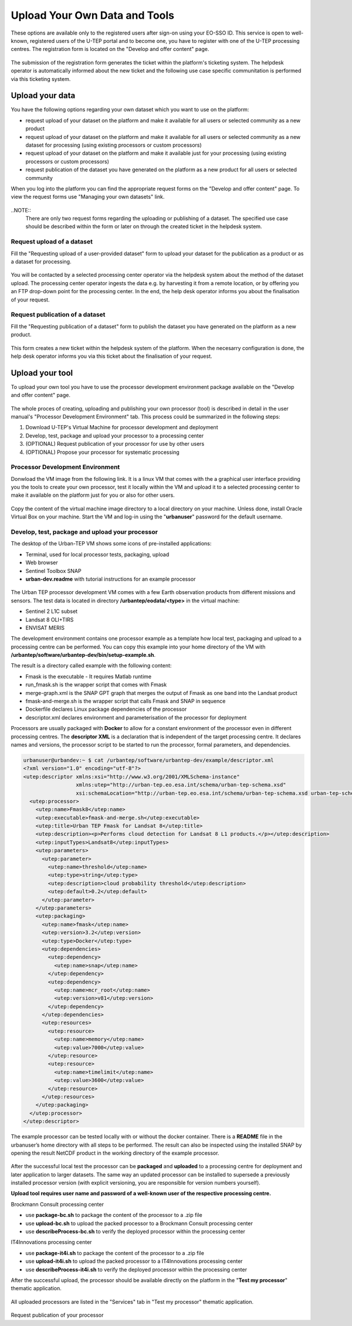 .. _QSM5:

Upload Your Own Data and Tools
------------------------------

These options are available only to the registered users after sign-on using your EO-SSO ID. This service is open to well-known, registered users of the U-TEP portal and to become one, you have to register with one of the U-TEP processing centres. The registration form is located on the "Develop and offer content" page.

.. figure:: includes/qsm5-f1.png
	:align: center
	:width: 80%
	:figclass: img-container-border

.. figure:: includes/qsm5-f5.png
	:align: center
	:width: 80%
	:figclass: img-container-border
	
The submission of the registration form generates the ticket within the platform's ticketing system. The helpdesk operator is automatically informed about the new ticket and the following use case specific communitation is performed via this ticketing system.
	
Upload your data
================

You have the following options regarding your own dataset which you want to use on the platform:

* request upload of your dataset on the platform and make it available for all users or selected community as a new product
* request upload of your dataset on the platform and make it available for all users or selected community as a new dataset for processing (using existing processors or custom processors)
* request upload of your dataset on the platform and make it available just for your processing (using existing processors or custom processors)
* request publication of the dataset you have generated on the platform as a new product for all users or selected community 

When you log into the platform you can find the appropriate request forms on the "Develop and offer content" page. To view the request forms use "Managing your own datasets" link.

.. figure:: includes/qsm5-f2.png
	:align: center
	:width: 80%
	:figclass: img-container-border
	
..NOTE:: 
	There are only two request forms regarding the uploading or publishing of a dataset. The specified use case should be described within the form or later on through the created ticket in the helpdesk system.

Request upload of a dataset
~~~~~~~~~~~~~~~~~~~~~~~~~~~

Fill the "Requesting upload of a user-provided dataset" form to upload your dataset for the publication as a product or as a dataset for processing.

.. figure:: includes/qsm5-f3.png
	:align: center
	:width: 80%
	:figclass: img-container-border

You will be contacted by a selected processing center operator via the helpdesk system about the method of the dataset upload. The processing center operator ingests the data e.g. by harvesting it from a remote location, or by offering you an FTP drop-down point for the processing center. In the end, the help desk operator informs you about the finalisation of your request.
	
Request publication of a dataset
~~~~~~~~~~~~~~~~~~~~~~~~~~~~~~~~

Fill the "Requesting publication of a dataset" form to publish the dataset you have generated on the platform as a new product.

.. figure:: includes/qsm5-f4.png
	:align: center
	:width: 80%
	:figclass: img-container-border
	
This form creates a new ticket within the helpdesk system of the platform. When the necesarry configuration is done, the help desk operator informs you via this ticket about the finalisation of your request.

Upload your tool
================

To upload your own tool you have to use the processor development environment package available on the "Develop and offer content" page.

.. figure:: includes/qsm5-f6.png
	:align: center
	:width: 80%
	:figclass: img-container-border

The whole proces of creating, uploading and publishing your own processor (tool) is described in detail in the user manual's "Processor Development Environment" tab. This process could be summarized in the following steps:

1. Download U-TEP's Virtual Machine for processor development and deployment
2. Develop, test, package and upload your processor to a processing center
3. (OPTIONAL) Request publication of your processor for use by other users
4. (OPTIONAL) Propose your processor for systematic processing 


Processor Development Environment 
~~~~~~~~~~~~~~~~~~~~~~~~~~~~~~~~~

Donwload the VM image from the following link. It is a linux VM that comes with the a graphical user interface providing you the tools to create your own processor, test it locally within the VM and upload it to a selected processing center to make it available on the platform just for you or also for other users.

.. figure:: includes/qsm5-f7.png
	:align: center
	:width: 80%
	:figclass: img-container-border

Copy the content of the virtual machine image directory to a local directory on your machine. Unless done, install Oracle Virtual Box on your machine. Start the VM and log-in using the "**urbanuser**" password for the default username.

Develop, test, package and upload your processor 
~~~~~~~~~~~~~~~~~~~~~~~~~~~~~~~~~~~~~~~~~~~~~~~~

The desktop of the Urban-TEP VM shows some icons of pre-installed applications:

* Terminal, used for local processor tests, packaging, upload
* Web browser
* Sentinel Toolbox SNAP
* **urban-dev.readme** with tutorial instructions for an example processor

.. figure:: includes/qsm5-f8.png
	:align: center
	:width: 80%
	:figclass: img-container-border
	
The Urban TEP processor development VM comes with a few Earth observation products from different missions and sensors. The test data is located in directory **/urbantep/eodata/<type>** in the virtual machine:

* Sentinel 2 L1C subset
* Landsat 8 OLI+TIRS
* ENVISAT MERIS

The development environment contains one processor example as a template how local test, packaging and upload to a processing centre can be performed. You can copy this example into your home directory of the VM with **/urbantep/software/urbantep-dev/bin/setup-example.sh**.

The result is a directory called example with the following content:

* Fmask is the executable - It requires Matlab runtime
* run_fmask.sh is the wrapper script that comes with Fmask
* merge-graph.xml is the SNAP GPT graph that merges the output of Fmask as one band into the Landsat product
* fmask-and-merge.sh is the wrapper script that calls Fmask and SNAP in sequence
* Dockerfile declares Linux package dependencies of the processor
* descriptor.xml declares environment and parameterisation of the processor for deployment

Processors are usually packaged with **Docker** to allow for a constant environment of the processor even in different processing centres. The **descriptor XML** is a declaration that is independent of the target processing centre. It declares names and versions, the processor script to be started to run the processor, formal parameters, and dependencies.

.. code:: xml

   urbanuser@urbandev:~ $ cat /urbantep/software/urbantep-dev/example/descriptor.xml 
   <?xml version="1.0" encoding="utf-8"?>
   <utep:descriptor xmlns:xsi="http://www.w3.org/2001/XMLSchema-instance"
                    xmlns:utep="http://urban-tep.eo.esa.int/schema/urban-tep-schema.xsd"
                    xsi:schemaLocation="http://urban-tep.eo.esa.int/schema/urban-tep-schema.xsd urban-tep-schema.xsd">
     <utep:processor>
       <utep:name>Fmask8</utep:name>
       <utep:executable>fmask-and-merge.sh</utep:executable>
       <utep:title>Urban TEP Fmask for Landsat 8</utep:title>
       <utep:description><p>Performs cloud detection for Landsat 8 L1 products.</p></utep:description>
       <utep:inputTypes>Landsat8</utep:inputTypes>
       <utep:parameters>
         <utep:parameter>
           <utep:name>threshold</utep:name>
           <utep:type>string</utep:type>
           <utep:description>cloud probability threshold</utep:description>
           <utep:default>0.2</utep:default>
         </utep:parameter>
       </utep:parameters>
       <utep:packaging>
         <utep:name>fmask</utep:name>
         <utep:version>3.2</utep:version>
         <utep:type>Docker</utep:type>
         <utep:dependencies>
           <utep:dependency>
             <utep:name>snap</utep:name>
           </utep:dependency>
           <utep:dependency>
             <utep:name>mcr_root</utep:name>
             <utep:version>v81</utep:version>
           </utep:dependency>
         </utep:dependencies>
         <utep:resources>
           <utep:resource>
             <utep:name>memory</utep:name>
             <utep:value>7000</utep:value>
           </utep:resource>
           <utep:resource>
             <utep:name>timelimit</utep:name>
             <utep:value>3600</utep:value>
           </utep:resource>
         </utep:resources>
       </utep:packaging>
     </utep:processor>
   </utep:descriptor>
   
The example processor can be tested locally with or without the docker container. There is a **README** file in the urbanuser’s home directory with all steps to be performed. The result can also be inspected using the installed SNAP by opening the result NetCDF product in the working directory of the example processor.
   
   .. figure:: includes/qsm5-f9.png
	:align: center
	:width: 80%
	:figclass: img-container-border

After the successful local test the processor can be **packaged** and **uploaded** to a processing centre for deployment and later application to larger datasets. The same way an updated processor can be installed to supersede a previously installed processor version (with explicit versioning, you are responsible for version numbers yourself).

**Upload tool requires user name and password of a well-known user of the respective processing centre.**

Brockmann Consult processing center

* use **package-bc.sh** to package the content of the processor to a .zip file
* use **upload-bc.sh** to upload the packed processor to a Brockmann Consult processing center
* use **describeProcess-bc.sh** to verify the deployed processor within the processing center

IT4Innovations processing center

* use **package-it4i.sh** to package the content of the processor to a .zip file
* use **upload-it4i.sh** to upload the packed processor to a IT4Innovations processing center
* use **describeProcess-it4i.sh** to verify the deployed processor within the processing center

After the successful upload, the processor should be available directly on the platform in the "**Test my processor**" thematic application.

.. figure:: includes/qsm5-f10.png
	:align: center
	:width: 80%
	:figclass: img-container-border

All uploaded processors are listed in the "Services" tab in "Test my processor" thematic application.
	
.. figure:: includes/qsm5-f11.png
	:align: center
	:width: 80%
	:figclass: img-container-border
	
	
Request publication of your processor
